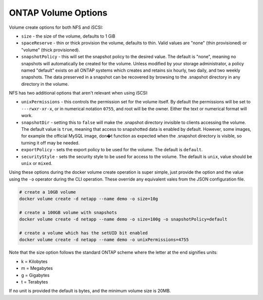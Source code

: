 .. _ontap_vol_opts:

ONTAP Volume Options
====================

Volume create options for both NFS and iSCSI:

* ``size`` - the size of the volume, defaults to 1 GiB
* ``spaceReserve`` - thin or thick provision the volume, defaults to thin. Valid values are "none" (thin provisioned) or "volume" (thick provisioned).
* ``snapshotPolicy`` - this will set the snapshot policy to the desired value. The default is "none", meaning no snapshots will automatically be created for the volume. Unless modified by your storage administrator, a policy named "default" exists on all ONTAP systems which creates and retains six hourly, two daily, and two weekly snapshots. The data preserved in a snapshot can be recovered by browsing to the .snapshot directory in any directory in the volume.

NFS has two additional options that aren't relevant when using iSCSI:

* ``unixPermissions`` - this controls the permission set for the volume itself. By default the permissions will be set to ``---rwxr-xr-x``, or in numerical notation ``0755``, and root will be the owner. Either the text or numerical format will work.
* ``snapshotDir`` - setting this to ``false`` will make the .snapshot directory invisible to clients accessing the volume. The default value is ``true``, meaning that access to snapshotted data is enabled by default. However, some images, for example the official MySQL image, don�t function as expected when the .snapshot directory is visible, so turning it off may be needed.
* ``exportPolicy`` - sets the export policy to be used for the volume.  The default is ``default``.
* ``securityStyle`` - sets the security style to be used for access to the volume.  The default is ``unix``, value should be ``unix`` or ``mixed``.

Using these options during the docker volume create operation is super simple, just provide the option and the value using the ``-o`` operator during the CLI operation.  These override any equivalent vales from the JSON configuration file.

.. code-block:: bash

   # create a 10GB volume
   docker volume create -d netapp --name demo -o size=10g

   # create a 100GB volume with snapshots
   docker volume create -d netapp --name demo -o size=100g -o snapshotPolicy=default

   # create a volume which has the setUID bit enabled
   docker volume create -d netapp --name demo -o unixPermissions=4755

Note that the size option follows the standard ONTAP scheme where the letter at the end signifies units:

* k = Kilobytes
* m = Megabytes
* g = Gigabytes
* t = Terabytes

If no unit is provided the default is bytes, and the minimum volume size is 20MB.
